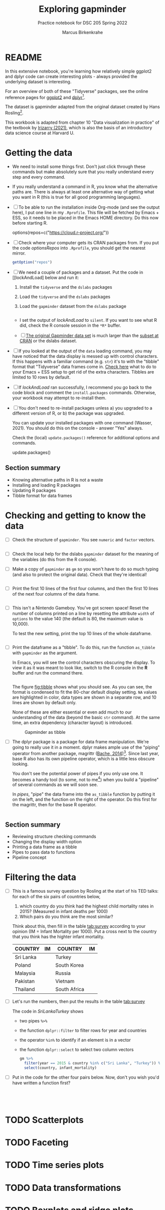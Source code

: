 #+title: Exploring gapminder
#+author: Marcus Birkenkrahe
#+subtitle: Practice notebook for DSC 205 Spring 2022
#+options: toc:nil ^:nil
#+startup: hideblocks overview
* README

  In this extensive notebook, you're learning how relatively simple
  ggplot2 and dplyr code can create interesting plots - always
  provided the underlying dataset is interesting.

  For an overview of both of these "Tidyverse" packages, see the
  online reference pages for [[https://ggplot2.tidyverse.org/reference/][ggplot2]] and [[https://dplyr.tidyverse.org/reference/index.html][dplyr]][fn:1].

  The dataset is gapminder adapted from the original dataset created
  by Hans Rosling[fn:2].

  This workbook is adapted from chapter 10 "Data visualization in
  practice" of the textbook by [[dslabs][Irizarry (2021)]], which is also the
  basis of an introductory data science course at Harvard U.

* Getting the data

  * We need to install some things first. Don't just click through
    these commands but make absolutely sure that you really understand
    every step and every command.

  * If you really understand a command in R, you know what the
    alternative paths are. There is always at least one alternative
    way of getting what you want in R (this is true for all good
    programming languages).

  * [ ] To be able to run the installation inside Org-mode (and see
    the output here), I put one line in my ~.Rprofile~. This file will
    be fetched by Emacs + ESS, so it needs to be placed in the Emacs
    HOME directory. Do this now before starting R.

    #+name: optionsRepos
    #+begin_example R
      options(repos=c("https://cloud.r-project.org/"))
    #+end_example

  * [ ] Check where your computer gets its CRAN packages from. If you
    put the code [[optionsRepos]] into ~.Rprofile~, you should get the
    nearest mirror.

    #+begin_src R :exports both :session :results output
      getOption("repos")
    #+end_src

  * [ ] We need a couple of packages and a dataset. Put the code in
    [[lockAndLoad] below and run it:

    1) Install the ~tidyverse~ and the ~dslabs~ packages
    2) Load the ~tidyverse~ and the ~dslabs~ packages
    3) Load the ~gapminder~ dataset from the ~dslabs~ package

    #+name: lockAndLoad
    #+begin_src R :exports both :session :results silent

    #+end_src

    - I set the output of [[lockAndLoad]] to ~silent~. If you want to see
      what R did, check the R console session in the ~*R*~ buffer.

    - [ ] [[https://www.gapminder.org/data/][The original Gapminder data set]] is much larger than the
      [[https://cran.r-project.org/web/packages/gapminder/README.html][subset at CRAN]] or the dslabs dataset.

  * [ ] If you looked at the output of the ~data~ loading command, you
    may have noticed that the data display is messed up with control
    characters. If this happens with a familiar command (e.g. ~str~)
    it's to with the "tibble" format that "Tidyverse" data frames come
    in. [[https://github.com/emacs-ess/ESS/issues/810][Check here]] what to do to your Emacs + ESS setup to get rid of
    the extra characters. Tibbles are limited to 10 rows by default.

  * [ ] If [[lockAndLoad]] ran successfully, I recommend you go back to
    the code block and comment the ~install.packages~
    commands. Otherwise, your workbook may attempt to re-install them.

  * [ ] You don't need to re-install packages unless a) you upgraded
    to a different version of R, or b) the package was upgraded.

    You can update your installed packages with one command (Wasser,
    2021). You should do this on the console - answer "Yes" always.

    Check the (local) ~update.packages()~ reference for additional
    options and commands.

    #+name: updatePackages
    #+begin_example R
      update.packages()
    #+end_example

** Section summary

   * Knowing alternative paths in R is not a waste
   * Installing and loading R packages
   * Updating R packages
   * Tibble format for data frames

* Checking and getting to know the data

  * [ ] Check the structure of ~gapminder~. You see ~numeric~ and
    ~factor~ vectors.

    #+name: structure
    #+begin_src R :exports both :session :results output

    #+end_src

  * [ ] Check the local help for the dslabs ~gapminder~ dataset for
    the meaning of the variables (do this from the R console).

  * [ ] Make a copy of ~gapminder~ as ~gm~ so you won't have to do so
    much typing (and also to protect the original data). Check that
    they're identical!

    #+name: identical
    #+begin_src R :exports both :session :results output

    #+end_src

  * [ ] Print the first 10 lines of the first four columns, and then
    the first 10 lines of the next four columns of the data frame.

    #+name: headGap
    #+begin_src R :exports both :session :results output

    #+end_src

  * [ ] This isn't a Nintendo Gameboy. You've got screen space! Reset
    the number of columns printed on a line by resetting the attribute
    ~width~ of ~options~ to the value 140 (the default is 80, the
    maximum value is 10,000).

    To test the new setting, print the top 10 lines of the whole
    dataframe.

    #+name: width
    #+begin_src R :exports both :session :results output

    #+end_src

  * [ ] Print the dataframe as a "tibble". To do this, run the
    function ~as_tibble~ with ~gapminder~ as the argument.

    In Emacs, you will see the control characters obscuring the
    display. To view it as it was meant to look like, switch to the R
    console in the *R* buffer and run the command there.

    #+name: tibble
    #+begin_src R :exports both :session :results output

    #+end_src

    The figure [[fig:tibble]] shows what you should see. As you can see,
    the format is condensed to fit the 80-char default display
    setting. ~NA~ values are highlighted in color, data types are
    shown in a separate row, and 10 lines are shown by default only.

    None of these are either essential or even add much to our
    understanding of the data (beyond the basic ~str~ command). At the
    same time, an extra dependency (character layout) is introduced.

    #+name: fig:tibble
    #+attr_html: :width 600px
    #+caption: Gapminder as tibble
    [[./img/tibble.png]]

  * [ ] The dplyr package is a package for data frame
    manipulation. We're going to really use it in a moment. dplyr
    makes ample use of the "piping" operator from another package,
    magrittr ([[magrittr][Bache, 2014]])[fn:3]. Since last year, base R also has its
    own pipeline operator, which is a little less obscure looking.

    You don't see the potential power of pipes if you only use one. It
    becomes a handy tool (to some, not to me[fn:4]) when you build a
    "pipeline" of several commands as we will soon see.

    In [[pipes]], "pipe" the data frame into the ~as_tibble~ function by
    putting it on the left, and the function on the right of the
    operator. Do this first for the magrittr, then for the base R
    operator.

    #+name: pipes
    #+begin_src R :exports both :session :results output

    #+end_src

** Section summary

   * Reviewing structure checking commands
   * Changing the display width option
   * Printing a data frame as a tibble
   * Pipes to pass data to functions
   * Pipeline concept

* Filtering the data

  * [ ] This is a famous survey question by Rosling at the start of
    his TED talks: for each of the six pairs of countries below,
    1) which country do you think had the highest child mortality
       rates in 2015? (Measured in infant deaths per 1000)
    2) Which pairs do you think are the most similar?

    Think about this, then fill in the table [[tab:survey]] according to
    your opinion (IM = Infant Mortality per 1000). Put a cross next to
    the country that you think has the highter infant mortality.

    #+name: tab:survey
    | COUNTRY   | IM | COUNTRY      | IM |
    |-----------+----+--------------+----|
    | Sri Lanka |    | Turkey       |    |
    | Poland    |    | South Korea  |    |
    | Malaysia  |    | Russia       |    |
    | Pakistan  |    | Vietnam      |    |
    | Thailand  |    | South Africa |    |

  * [ ] Let's run the numbers, then put the results in the table [[tab:survey]]

    The code in [[SriLankaTurkey]] shows
    - two pipes ~%>%~
    - the function ~dplyr::filter~ to filter rows for year and countries
    - the operator ~%in%~ to identify if an element is in a vector
    - the function ~dplyr::select~ to select two column vectors

    #+name: SriLankaTurkey
    #+begin_src R :exports both :session :results output
      gm %>%
        filter(year == 2015 & country %in% c("Sri Lanka", "Turkey")) %>%
        select(country, infant_mortality)
    #+end_src

  * [ ] Put in the code for the other four pairs below. Now, don't you
    wish you'd have written a function first?

    #+name: PolandSouthKorea
    #+begin_src R :exports both :session :results output

    #+end_src

    #+name: MalaysiaRussia
    #+begin_src R :exports both :session :results output

    #+end_src

    #+name: PakistanVietnam
    #+begin_src R :exports both :session :results output

    #+end_src

    #+name: ThailandSouthAfrica
    #+begin_src R :exports both :session :results output

    #+end_src
    
* TODO Scatterplots
* TODO Faceting
* TODO Time series plots
* TODO Data transformations
* TODO Boxplots and ridge plots
* TODO Data presentation
* TODO Summary of Concepts
* TODO Summary of Code
* References

  * <<magrittr>> Bache SM (Nov 2014). Introducing magrittr
    [vignette]. [[https://cran.r-project.org/web/packages/magrittr/vignettes/magrittr.html][URL: cran.r-project.org]].

  * <<berggren>> Berggren C (16 Nov 2018). The One-Sided Worldview of
    Hans Rosling [article]. [[https://quillette.com/2018/11/16/the-one-sided-worldview-of-hans-rosling/][URL: quillette.com]].

  * <<dslabs>> Irizarry R (2021). Introduction to Data Science - Data
    Analysis and Prediction Algorithms with R. CRC Press. [[https://rafalab.github.io/dsbook/gapminder.html][URL:
    rafalab.github.io]].

  * <<wasser> Wasser L (Apr 8, 2021). Installing & Updating Packages
    in R [tutorial]. [[https://www.neonscience.org/resources/learning-hub/tutorials/packages-r][URL: neonscience.org]].
* Footnotes

[fn:4]You know me as a pipeline fanatic if you follow my Operating
Systems course. However the UNIX command pipeline is completely
different beast. It consists of single, super-focused, fast commands,
each of them easy to understand, that unfold their great power when
working side by side in a pipeline. The R pipeline only takes the
general concept and idea from UNIX. In my view, it is unnecessary,
slows process down and makes debugging much harder.

[fn:3]This article, by the way, is a so-called "vignette", a long
prose writeup documenting an R package. The best, and most used
packages come with their own vignettes, which include use cases,
examples etc., on top of the minimal package doc.

[fn:2]The story of Hans Rosling and the Gapminder foundation has two
sides. The bright side shines off Rosling's viral TED talks. The
darker side is a little harder to detect, see e.g. "[[https://quillette.com/2018/11/16/the-one-sided-worldview-of-hans-rosling/][The One-Sided
Worldview of Hans Rosling]]" in [[berggren][Berggren (2018)]].

[fn:1]A complete introduction to the "Tidyverse" is beyond my
abilities. I don't work with the package much, and it consists of
several packages each of which come with hundreds of functions. That's
supposedly one of its strengths (not to me). Another popular, and
useful, package is ~readr~, which focuses on reading input into R. As
I wrote before, ggplot2 actually predates the "Tidyverse" by a
decade. If you're hungry for more, complete the DataCamp courses
"Introduction to the Tidyverse" and "Introduction to Data
Visualization with ggplot2", which are both quite enjoyable. I'm
thinking about using the latter as an assignment for the "Data
Visualization" course in fall 2022.
